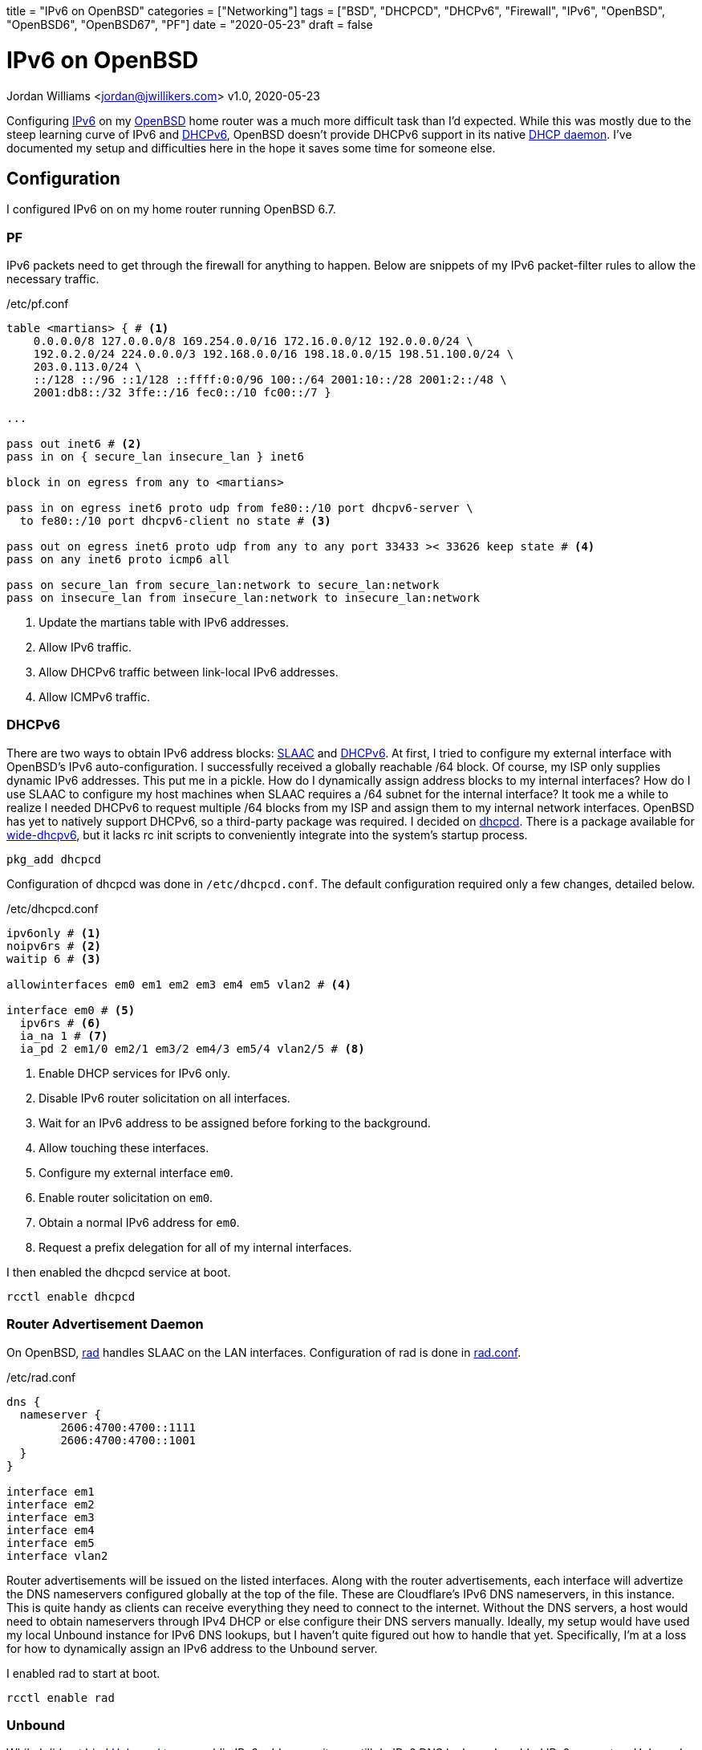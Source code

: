 +++
title = "IPv6 on OpenBSD"
categories = ["Networking"]
tags = ["BSD", "DHCPCD", "DHCPv6", "Firewall", "IPv6", "OpenBSD", "OpenBSD6", "OpenBSD67", "PF"]
date = "2020-05-23"
draft = false
+++

= IPv6 on OpenBSD
Jordan Williams <jordan@jwillikers.com>
v1.0, 2020-05-23

Configuring https://en.wikipedia.org/wiki/IPv6[IPv6] on my https://www.openbsd.org/[OpenBSD] home router was a much more difficult task than I'd expected.
While this was mostly due to the steep learning curve of IPv6 and https://en.wikipedia.org/wiki/DHCPv6[DHCPv6], OpenBSD doesn't provide DHCPv6 support in its native https://man.openbsd.org/dhcpd[DHCP daemon].
I've documented my setup and difficulties here in the hope it saves some time for someone else.

== Configuration

I configured IPv6 on on my home router running OpenBSD 6.7.

=== PF

IPv6 packets need to get through the firewall for anything to happen.
Below are snippets of my IPv6 packet-filter rules to allow the necessary traffic.

./etc/pf.conf
[source]
----
table <martians> { # <1>
    0.0.0.0/8 127.0.0.0/8 169.254.0.0/16 172.16.0.0/12 192.0.0.0/24 \
    192.0.2.0/24 224.0.0.0/3 192.168.0.0/16 198.18.0.0/15 198.51.100.0/24 \
    203.0.113.0/24 \
    ::/128 ::/96 ::1/128 ::ffff:0:0/96 100::/64 2001:10::/28 2001:2::/48 \
    2001:db8::/32 3ffe::/16 fec0::/10 fc00::/7 }

...

pass out inet6 # <2>
pass in on { secure_lan insecure_lan } inet6

block in on egress from any to <martians>

pass in on egress inet6 proto udp from fe80::/10 port dhcpv6-server \
  to fe80::/10 port dhcpv6-client no state # <3>

pass out on egress inet6 proto udp from any to any port 33433 >< 33626 keep state # <4>
pass on any inet6 proto icmp6 all

pass on secure_lan from secure_lan:network to secure_lan:network
pass on insecure_lan from insecure_lan:network to insecure_lan:network
----
<1> Update the martians table with IPv6 addresses.
<2> Allow IPv6 traffic.
<3> Allow DHCPv6 traffic between link-local IPv6 addresses.
<4> Allow ICMPv6 traffic.

=== DHCPv6

There are two ways to obtain IPv6 address blocks: https://tools.ietf.org/html/rfc4862[SLAAC] and https://tools.ietf.org/html/rfc3315[DHCPv6].
At first, I tried to configure my external interface with OpenBSD's IPv6 auto-configuration.
I successfully received a globally reachable /64 block.
Of course, my ISP only supplies dynamic IPv6 addresses.
This put me in a pickle.
How do I dynamically assign address blocks to my internal interfaces?
How do I use SLAAC to configure my host machines when SLAAC requires a /64 subnet for the internal interface?
It took me a while to realize I needed DHCPv6 to request multiple /64 blocks from my ISP and assign them to my internal network interfaces.
OpenBSD has yet to natively support DHCPv6, so a third-party package was required.
I decided on https://roy.marples.name/projects/dhcpcd/[dhcpcd].
There is a package available for https://sourceforge.net/projects/wide-dhcpv6/[wide-dhcpv6], but it lacks rc init scripts to conveniently integrate into the system's startup process.

[source,console]
----
pkg_add dhcpcd
----

Configuration of dhcpcd was done in `/etc/dhcpcd.conf`.
The default configuration required only a few changes, detailed below.

./etc/dhcpcd.conf
[source]
----
ipv6only # <1>
noipv6rs # <2>
waitip 6 # <3>

allowinterfaces em0 em1 em2 em3 em4 em5 vlan2 # <4>

interface em0 # <5>
  ipv6rs # <6>
  ia_na 1 # <7>
  ia_pd 2 em1/0 em2/1 em3/2 em4/3 em5/4 vlan2/5 # <8>
----
<1> Enable DHCP services for IPv6 only.
<2> Disable IPv6 router solicitation on all interfaces.
<3> Wait for an IPv6 address to be assigned before forking to the background.
<4> Allow touching these interfaces.
<5> Configure my external interface `em0`.
<6> Enable router solicitation on `em0`.
<7> Obtain a normal IPv6 address for `em0`.
<8> Request a prefix delegation for all of my internal interfaces.

I then enabled the dhcpcd service at boot.
[source,console]
----
rcctl enable dhcpcd
----

=== Router Advertisement Daemon

On OpenBSD, https://man.openbsd.org/rad.8[rad] handles SLAAC on the LAN interfaces.
Configuration of rad is done in https://man.openbsd.org/rad.conf.5[rad.conf].

./etc/rad.conf
[source]
----
dns {
  nameserver {
	2606:4700:4700::1111
	2606:4700:4700::1001
  }
}

interface em1
interface em2
interface em3
interface em4
interface em5
interface vlan2
----

Router advertisements will be issued on the listed interfaces.
Along with the router advertisements, each interface will advertize the DNS nameservers configured globally at the top of the file.
These are Cloudflare's IPv6 DNS nameservers, in this instance.
This is quite handy as clients can receive everything they need to connect to the internet.
Without the DNS servers, a host would need to obtain nameservers through IPv4 DHCP or else configure their DNS servers manually.
Ideally, my setup would have used my local Unbound instance for IPv6 DNS lookups, but I haven't quite figured out how to handle that yet.
Specifically, I'm at a loss for how to dynamically assign an IPv6 address to the Unbound server.

I enabled rad to start at boot.
[source,console]
----
rcctl enable rad
----

=== Unbound

While I did not bind https://man.openbsd.org/unbound[Unbound] to any public IPv6 addresses, it can still do IPv6 DNS lookups.
I enabled IPv6 support on Unbound and provided upstream IPv6 DNS servers.

./var/unbound/etc/unbound.conf
[source]
----
server:
	interface: 192.168.1.1
	interface: 192.168.2.1
	interface: 192.168.3.1
	interface: 192.168.4.1
	interface: 192.168.5.1
	interface: 192.168.6.1
	interface: 127.0.0.1
	#interface: 127.0.0.1@5353	# listen on alternative port
	interface: ::1

	do-ip6: yes
	prefer-ip6: yes

	access-control: ::0/0 refuse
	access-control: ::1 allow
	access-control: fd00::/8 allow
	access-control: fe80::/10 allow

# Use an upstream forwarder (recursive resolver) for some or all zones.
#
forward-zone:
	name: "."				# use for ALL queries
	forward-addr: 2606:4700:4700::1111
	forward-addr: 2606:4700:4700::1001
	forward-addr: 1.1.1.1
	forward-addr: 1.0.0.1
----

=== Prefer IPv6

I configured my router to prefer using IPv6 over IPv4.

./etc/resolv.conf.tail
[source]
----
family inet6 inet4
----

=== IPv6 Routing

Of course, I enabled IPv6 routing.

./etc/sysctl.conf
[source]
----
net.inet6.ip6.forwarding=1
----

== Deployment

Last of all, the system was rebooted to put all the changes in to take effect.

[source,console]
----
reboot
----

== Verification

Once my router had rebooted, I ran https://man.openbsd.org/ifconfig[ifconfig] to ensure that my interfaces had public IPv6 addresses.

[source,console]
----
ifconfig
----

The resultant output is below.
The details have been modified for privacy.

At first, I noticed that some interfaces were not showing public IPv6 address assignments.
They only had https://en.wikipedia.org/wiki/Link-local_address[link-local IPv6 addresses], i.e. addresses beginning with 'fe80::'.
I thought that dhcpcd was not provisioning addresses correctly.
Eventually, I realized that public IPv6 addresses are only shown for interfaces with active connections.

[source,console]
----
em0: flags=808843<UP,BROADCAST,RUNNING,SIMPLEX,MULTICAST,AUTOCONF4> mtu 1500
	lladdr 00:00:00:00:00:00
	index 1 priority 0 llprio 3
	groups: egress
	media: Ethernet autoselect (1000baseT full-duplex,rxpause,txpause)
	status: active
	inet 123.45.67.253 netmask 0xffffff00 broadcast 123.45.67.255
	inet6 fe80::%em0 prefixlen 64 scopeid 0x1
	inet6 2001:DB8:face:cafe:abcd:1111:2222:33 prefixlen 64 autoconf pltime 604473 vltime 2591673
em1: flags=8843<UP,BROADCAST,RUNNING,SIMPLEX,MULTICAST> mtu 1500
	lladdr 00:00:00:00:00:01
	index 2 priority 0 llprio 3
	groups: secure_lan
	media: Ethernet autoselect (1000baseT full-duplex,rxpause,txpause)
	status: active
	inet 192.168.1.1 netmask 0xffffff00 broadcast 192.168.1.255
	inet6 fe80::0001%em1 prefixlen 64 scopeid 0x2
em2: flags=8843<UP,BROADCAST,RUNNING,SIMPLEX,MULTICAST> mtu 1500
	lladdr 00:00:00:00:00:02
	index 3 priority 0 llprio 3
	groups: secure_lan
	media: Ethernet autoselect (100baseTX full-duplex)
	status: active
	inet 192.168.2.1 netmask 0xffffff00 broadcast 192.168.2.255
	inet6 fe80::1%em2 prefixlen 64 scopeid 0x3
	inet6 2001:DB8:face:cafe:1::1 prefixlen 64 pltime 205171 vltime 231091
em3: flags=8843<UP,BROADCAST,RUNNING,SIMPLEX,MULTICAST> mtu 1500
	lladdr 00:00:00:00:00:02
	index 4 priority 0 llprio 3
	groups: secure_lan
	media: Ethernet autoselect (none)
	status: no carrier
	inet 192.168.3.1 netmask 0xffffff00 broadcast 192.168.3.255
	inet6 fe80::2%em3 prefixlen 64 scopeid 0x4
em4: flags=8843<UP,BROADCAST,RUNNING,SIMPLEX,MULTICAST> mtu 1500
	lladdr 00:00:00:00:00:03
	index 5 priority 0 llprio 3
	groups: secure_lan
	media: Ethernet autoselect (1000baseT full-duplex,master,rxpause,txpause)
	status: active
	inet 192.168.4.1 netmask 0xffffff00 broadcast 192.168.4.255
	inet6 fe80::3%em4 prefixlen 64 scopeid 0x5
	inet6 2001:DB8:face:cafe:3::1 prefixlen 64 pltime 205172 vltime 231092
em5: flags=8843<UP,BROADCAST,RUNNING,SIMPLEX,MULTICAST> mtu 1500
	lladdr 00:00:00:00:00:04
	index 6 priority 0 llprio 3
	groups: secure_lan
	media: Ethernet autoselect (none)
	status: no carrier
	inet 192.168.5.1 netmask 0xffffff00 broadcast 192.168.5.255
	inet6 fe80::4%em5 prefixlen 64 scopeid 0x6
vlan2: flags=8843<UP,BROADCAST,RUNNING,SIMPLEX,MULTICAST> mtu 1500
	lladdr 00:00:00:00:00:05
	index 9 priority 0 llprio 3
	encap: vnetid 2 parent em1 txprio packet rxprio outer
	groups: vlan insecure_lan
	media: Ethernet autoselect (1000baseT full-duplex,rxpause,txpause)
	status: active
	inet 192.168.6.1 netmask 0xffffff00 broadcast 192.168.6.255
	inet6 fe80::5%vlan2 prefixlen 64 scopeid 0x9
	inet6 2001:DB8:face:cafe:5::1 prefixlen 64 pltime 205172 vltime 231092
----

To make sure end-to-end connections were working over IPv6, I pinged https://www.cloudflare.com/[Cloudflare]'s DNS server from my laptop.

[source,console]
----
ping6 2606:4700:4700::1111
----

